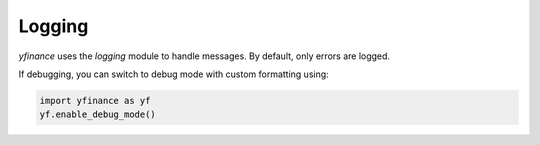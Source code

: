 Logging
=======

`yfinance` uses the `logging` module to handle messages. By default, only errors are logged.

If debugging, you can switch to debug mode with custom formatting using:

.. code-block:: python

   import yfinance as yf
   yf.enable_debug_mode()
